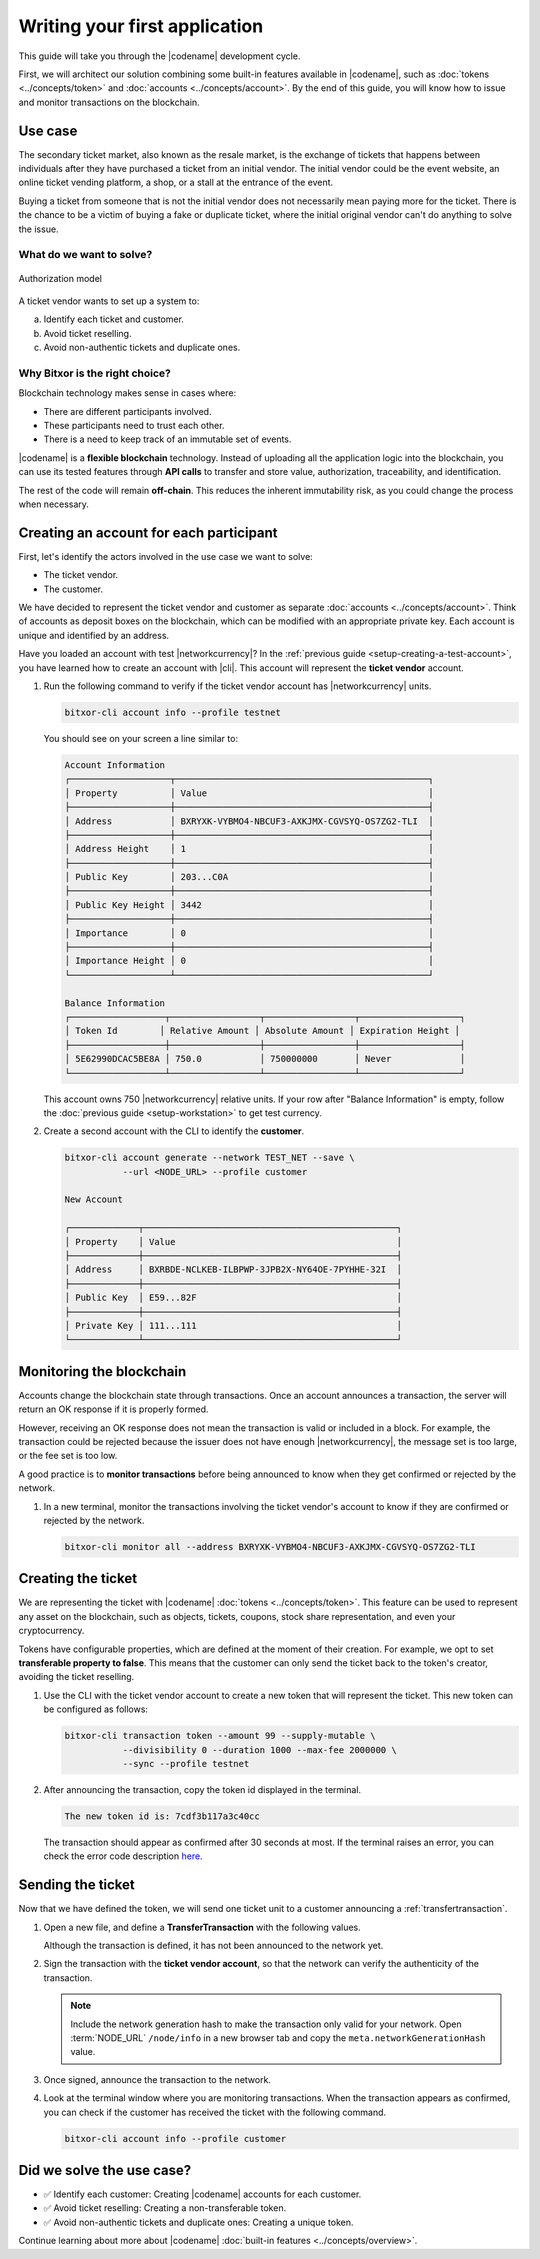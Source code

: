 ##############################
Writing your first application
##############################

This guide will take you through the |codename| development cycle.

First, we will architect our solution combining some built-in features available in |codename|, such as :doc:`tokens <../concepts/token>` and :doc:`accounts <../concepts/account>`.
By the end of this guide, you will know how to issue and monitor transactions on the blockchain.

********
Use case
********

The secondary ticket market, also known as the resale market, is the exchange of tickets that happens between individuals after they have purchased a ticket from an initial vendor.
The initial vendor could be the event website, an online ticket vending platform, a shop, or a stall at the entrance of the event.

Buying a ticket from someone that is not the initial vendor does not necessarily mean paying more for the ticket.
There is the chance to be a victim of buying a fake or duplicate ticket, where the initial original vendor can't do anything to solve the issue.

What do we want to solve?
=========================

.. figure:: ../resources/images/examples/bitxor-getting-started.png
    :width: 600px
    :align: center

    Authorization model

A ticket vendor wants to set up a system to:

a) Identify each ticket and customer.
b) Avoid ticket reselling.
c) Avoid non-authentic tickets and duplicate ones.

Why Bitxor is the right choice?
===============================

Blockchain technology makes sense in cases where:

* There are different participants involved.
* These participants need to trust each other.
* There is a need to keep track of an immutable set of events.

|codename| is a **flexible blockchain** technology.
Instead of uploading all the application logic into the blockchain, you can use its tested features through **API calls** to transfer and store value, authorization, traceability, and identification.

The rest of the code will remain **off-chain**.
This reduces the inherent immutability risk, as you could change the process when necessary.

****************************************
Creating an account for each participant
****************************************

First, let's identify the actors involved in the use case we want to solve:

* The ticket vendor.
* The customer.

We have decided to represent the ticket vendor and customer as separate :doc:`accounts <../concepts/account>`.
Think of accounts as deposit boxes on the blockchain, which can be modified with an appropriate private key.
Each account is unique and identified by an address.

Have you loaded an account with test |networkcurrency|?
In the :ref:`previous guide <setup-creating-a-test-account>`, you have learned how to create an account with |cli|.
This account will represent the **ticket vendor** account.

1. Run the following command to verify if the ticket vendor account has |networkcurrency| units.

   .. code-block:: bash

      bitxor-cli account info --profile testnet

   You should see on your screen a line similar to:

   .. code-block:: bitxor-cli

      Account Information
      ┌───────────────────┬────────────────────────────────────────────────┐
      │ Property          │ Value                                          │
      ├───────────────────┼────────────────────────────────────────────────┤
      │ Address           │ BXRYXK-VYBMO4-NBCUF3-AXKJMX-CGVSYQ-OS7ZG2-TLI  │
      ├───────────────────┼────────────────────────────────────────────────┤
      │ Address Height    │ 1                                              │
      ├───────────────────┼────────────────────────────────────────────────┤
      │ Public Key        │ 203...C0A                                      │
      ├───────────────────┼────────────────────────────────────────────────┤
      │ Public Key Height │ 3442                                           │
      ├───────────────────┼────────────────────────────────────────────────┤
      │ Importance        │ 0                                              │
      ├───────────────────┼────────────────────────────────────────────────┤
      │ Importance Height │ 0                                              │
      └───────────────────┴────────────────────────────────────────────────┘

      Balance Information
      ┌──────────────────┬─────────────────┬─────────────────┬───────────────────┐
      │ Token Id        │ Relative Amount │ Absolute Amount │ Expiration Height │
      ├──────────────────┼─────────────────┼─────────────────┼───────────────────┤
      │ 5E62990DCAC5BE8A │ 750.0           │ 750000000       │ Never             │
      └──────────────────┴─────────────────┴─────────────────┴───────────────────┘

   This account owns 750 |networkcurrency| relative units.
   If your row after "Balance Information" is empty, follow the :doc:`previous guide <setup-workstation>` to get test currency.

2. Create a second account with the CLI to identify the **customer**.

   .. code-block:: bitxor-cli

      bitxor-cli account generate --network TEST_NET --save \
                 --url <NODE_URL> --profile customer

      New Account

      ┌─────────────┬────────────────────────────────────────────────┐
      │ Property    │ Value                                          │
      ├─────────────┼────────────────────────────────────────────────┤
      │ Address     │ BXRBDE-NCLKEB-ILBPWP-3JPB2X-NY64OE-7PYHHE-32I  │
      ├─────────────┼────────────────────────────────────────────────┤
      │ Public Key  │ E59...82F                                      │
      ├─────────────┼────────────────────────────────────────────────┤
      │ Private Key │ 111...111                                      │
      └─────────────┴────────────────────────────────────────────────┘

*************************
Monitoring the blockchain
*************************

Accounts change the blockchain state through transactions.
Once an account announces a transaction, the server will return an OK response if it is properly formed.

However, receiving an OK response does not mean the transaction is valid or included in a block.
For example, the transaction could be rejected because the issuer does not have enough |networkcurrency|, the message set is too large, or the fee set is too low.

A good practice is to **monitor transactions** before being announced to know when they get confirmed or rejected by the network.

1. In a new terminal, monitor the transactions involving the ticket vendor's account to know if they are confirmed or rejected by the network.

   .. code-block:: bash

      bitxor-cli monitor all --address BXRYXK-VYBMO4-NBCUF3-AXKJMX-CGVSYQ-OS7ZG2-TLI

*******************
Creating the ticket
*******************

We are representing the ticket with |codename| :doc:`tokens <../concepts/token>`.
This feature can be used to represent any asset on the blockchain, such as objects, tickets, coupons, stock share representation, and even your cryptocurrency.

Tokens have configurable properties, which are defined at the moment of their creation.
For example, we opt to set **transferable property to false**.
This means that the customer can only send the ticket back to the token's creator, avoiding the ticket reselling.

1. Use the CLI with the ticket vendor account to create a new token that will represent the ticket. This new token can be configured as follows:

   .. csv-table::
       :header: "Property", "Value", "Description"
       :delim: ;
       :widths: 20 15 65

       Divisibility; 0 ; The token units must not be divisible. No one should be able to send "0.5 tickets".
       Duration; 1000; The token will be registered for 1000 blocks.
       Amount; 99; The number of tickets you are going to create.
       Supply mutable; True; The token supply can change at a later point.
       Transferable; False; The token can be only transferred back to the token creator.


   .. code-block:: bash

      bitxor-cli transaction token --amount 99 --supply-mutable \
                 --divisibility 0 --duration 1000 --max-fee 2000000 \
                 --sync --profile testnet

2. After announcing the transaction, copy the token id displayed in the terminal.

   .. code-block:: bash

      The new token id is: 7cdf3b117a3c40cc

   The transaction should appear as confirmed after 30 seconds at most.
   If the terminal raises an error, you can check the error code description `here <https://github.com/bitxorcorp/bitxor-openapi/blob/main/spec/core/transaction/schemas/TransactionStatusEnum.yml>`_.

******************
Sending the ticket
******************

Now that we have defined the token, we will send one ticket unit to a customer announcing a :ref:`transfertransaction`.

1. Open a new file, and define a **TransferTransaction** with the following values.

   .. csv-table::
       :header: "Property", "Value", "Description"
       :delim: ;
       :widths: 20 30 50

       Deadline; Default (2 hours) ; The maximum amount of time to wait for the transaction to be included on the blockchain. A transaction will be dropped if it stays unconfirmed after this amount of time. The parameter is defined in hours and must be in the 1 to 6 range (1 to 48 for :ref:`aggregate-bonded` transactions).
       Recipient; BXRBDE...32I; The recipient account address. In this case, the customer's address.
       Tokens; [1 ``7cdf3b117a3c40cc``]; The array of tokens to send.
       Message; enjoy your ticket; The attached message.
       Network; TEST_NET; The network type.

   .. example-code::

       .. viewsource:: ../resources/examples/typescript/transfer/FirstApplication.ts
           :language: typescript
           :start-after:  /* start block 01 */
           :end-before: /* end block 01 */

       .. viewsource:: ../resources/examples/typescript/transfer/FirstApplication.js
           :language: javascript
           :start-after:  /* start block 01 */
           :end-before: /* end block 01 */

       .. viewsource:: ../resources/examples/java/src/test/java/bitxor/guides/examples/transfer/FirstApplication.java
           :language: java
           :start-after:  /* start block 01 */
           :end-before: /* end block 01 */

   Although the transaction is defined, it has not been announced to the network yet.

2. Sign the transaction with the **ticket vendor account**, so that the network can verify the authenticity of the transaction.

   .. note:: Include the network generation hash to make the transaction only valid for your network. Open :term:`NODE_URL` ``/node/info`` in a new browser tab and copy the ``meta.networkGenerationHash`` value.

   .. example-code::

       .. viewsource:: ../resources/examples/typescript/transfer/FirstApplication.ts
           :language: typescript
           :start-after:  /* start block 02 */
           :end-before: /* end block 02 */

       .. viewsource:: ../resources/examples/typescript/transfer/FirstApplication.js
           :language: javascript
           :start-after:  /* start block 02 */
           :end-before: /* end block 02 */

       .. viewsource:: ../resources/examples/java/src/test/java/bitxor/guides/examples/transfer/FirstApplication.java
           :language: java
           :start-after:  /* start block 02 */
           :end-before: /* end block 02 */

3. Once signed, announce the transaction to the network.

   .. example-code::

       .. viewsource:: ../resources/examples/typescript/transfer/FirstApplication.ts
           :language: typescript
           :start-after:  /* start block 03 */
           :end-before: /* end block 03 */

       .. viewsource:: ../resources/examples/typescript/transfer/FirstApplication.js
           :language: javascript
           :start-after:  /* start block 03 */
           :end-before: /* end block 03 */

       .. viewsource:: ../resources/examples/java/src/test/java/bitxor/guides/examples/transfer/FirstApplication.java
           :language: java
           :start-after:  /* start block 03 */
           :end-before: /* end block 03 */

       .. code-block:: bash

           bitxor-cli transaction transfer --recipient-address BXRBDE-NCLKEB-ILBPWP-3JPB2X-NY64OE-7PYHHE-32I --tokens 7cdf3b117a3c40cc::1 --message enjoy_your_ticket --max-fee 2000000 --sync

4. Look at the terminal window where you are monitoring transactions. When the transaction appears as confirmed, you can check if the customer has received the ticket with the following command.

   .. code-block:: bash

      bitxor-cli account info --profile customer

**************************
Did we solve the use case?
**************************

* ✅ Identify each customer: Creating |codename| accounts for each customer.

* ✅ Avoid ticket reselling: Creating a non-transferable token.

* ✅ Avoid non-authentic tickets and duplicate ones: Creating a unique token.

Continue learning about more about |codename| :doc:`built-in features <../concepts/overview>`.
